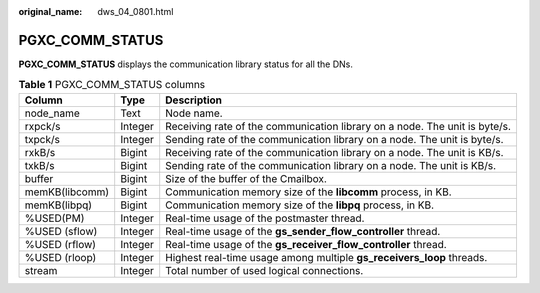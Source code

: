 :original_name: dws_04_0801.html

.. _dws_04_0801:

PGXC_COMM_STATUS
================

**PGXC_COMM_STATUS** displays the communication library status for all the DNs.

.. table:: **Table 1** PGXC_COMM_STATUS columns

   +----------------+---------+----------------------------------------------------------------------------+
   | Column         | Type    | Description                                                                |
   +================+=========+============================================================================+
   | node_name      | Text    | Node name.                                                                 |
   +----------------+---------+----------------------------------------------------------------------------+
   | rxpck/s        | Integer | Receiving rate of the communication library on a node. The unit is byte/s. |
   +----------------+---------+----------------------------------------------------------------------------+
   | txpck/s        | Integer | Sending rate of the communication library on a node. The unit is byte/s.   |
   +----------------+---------+----------------------------------------------------------------------------+
   | rxkB/s         | Bigint  | Receiving rate of the communication library on a node. The unit is KB/s.   |
   +----------------+---------+----------------------------------------------------------------------------+
   | txkB/s         | Bigint  | Sending rate of the communication library on a node. The unit is KB/s.     |
   +----------------+---------+----------------------------------------------------------------------------+
   | buffer         | Bigint  | Size of the buffer of the Cmailbox.                                        |
   +----------------+---------+----------------------------------------------------------------------------+
   | memKB(libcomm) | Bigint  | Communication memory size of the **libcomm** process, in KB.               |
   +----------------+---------+----------------------------------------------------------------------------+
   | memKB(libpq)   | Bigint  | Communication memory size of the **libpq** process, in KB.                 |
   +----------------+---------+----------------------------------------------------------------------------+
   | %USED(PM)      | Integer | Real-time usage of the postmaster thread.                                  |
   +----------------+---------+----------------------------------------------------------------------------+
   | %USED (sflow)  | Integer | Real-time usage of the **gs_sender_flow_controller** thread.               |
   +----------------+---------+----------------------------------------------------------------------------+
   | %USED (rflow)  | Integer | Real-time usage of the **gs_receiver_flow_controller** thread.             |
   +----------------+---------+----------------------------------------------------------------------------+
   | %USED (rloop)  | Integer | Highest real-time usage among multiple **gs_receivers_loop** threads.      |
   +----------------+---------+----------------------------------------------------------------------------+
   | stream         | Integer | Total number of used logical connections.                                  |
   +----------------+---------+----------------------------------------------------------------------------+
